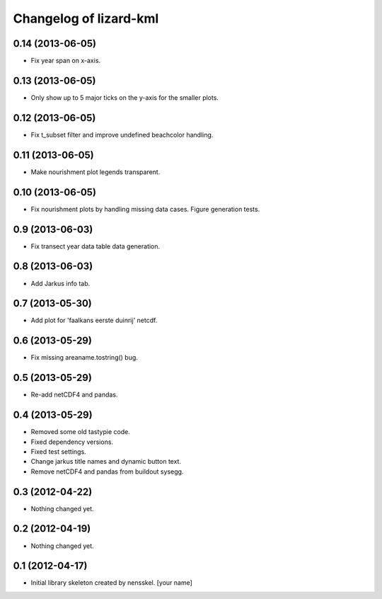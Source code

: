Changelog of lizard-kml
===================================================


0.14 (2013-06-05)
-----------------

- Fix year span on x-axis. 


0.13 (2013-06-05)
-----------------

- Only show up to 5 major ticks on the y-axis for the smaller plots. 


0.12 (2013-06-05)
-----------------

- Fix t_subset filter and improve undefined beachcolor handling. 


0.11 (2013-06-05)
-----------------

- Make nourishment plot legends transparent. 


0.10 (2013-06-05)
-----------------

- Fix nourishment plots by handling missing data cases. Figure generation 
  tests. 


0.9 (2013-06-03)
----------------

- Fix transect year data table data generation. 


0.8 (2013-06-03)
----------------

- Add Jarkus info tab.


0.7 (2013-05-30)
----------------

- Add plot for 'faalkans eerste duinrij' netcdf. 


0.6 (2013-05-29)
----------------

- Fix missing areaname.tostring() bug. 


0.5 (2013-05-29)
----------------

- Re-add netCDF4 and pandas. 


0.4 (2013-05-29)
----------------

- Removed some old tastypie code.

- Fixed dependency versions.

- Fixed test settings.

- Change jarkus title names and dynamic button text.

- Remove netCDF4 and pandas from buildout sysegg.


0.3 (2012-04-22)
----------------

- Nothing changed yet.


0.2 (2012-04-19)
----------------

- Nothing changed yet.


0.1 (2012-04-17)
----------------

- Initial library skeleton created by nensskel.  [your name]
